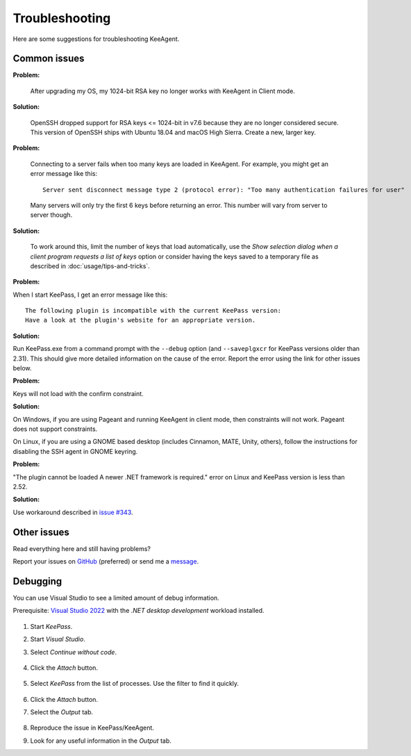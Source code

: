 ===============
Troubleshooting
===============

Here are some suggestions for troubleshooting KeeAgent.


Common issues
=============

**Problem:**

    After upgrading my OS, my 1024-bit RSA key no longer works with KeeAgent in
    Client mode.

**Solution:**

    OpenSSH dropped support for RSA keys <= 1024-bit in v7.6 because they are
    no longer considered secure. This version of OpenSSH ships with Ubuntu 18.04
    and macOS High Sierra. Create a new, larger key.

**Problem:**

    Connecting to a server fails when too many keys are loaded in KeeAgent. For
    example, you might get an error message like this::

        Server sent disconnect message type 2 (protocol error): "Too many authentication failures for user"

    Many servers will only try the first 6 keys before returning an error. This
    number will vary from server to server though.

**Solution:**

    To work around this, limit the number of keys that load automatically, use
    the *Show selection dialog when a client program requests a list of keys*
    option or consider having the keys saved to a temporary file as described
    in :doc:`usage/tips-and-tricks`.

**Problem:**

When I start KeePass, I get an error message like this::

    The following plugin is incompatible with the current KeePass version:
    Have a look at the plugin's website for an appropriate version.

**Solution:**

Run KeePass.exe from a command prompt with the ``--debug`` option (and ``--saveplgxcr``
for KeePass versions older than 2.31). This should give more detailed information
on the cause of the error. Report the error using the link for other issues below.

**Problem:**

Keys will not load with the confirm constraint.

**Solution:**

On Windows, if you are using Pageant and running KeeAgent in client mode, then
constraints will not work. Pageant does not support constraints.

On Linux, if you are using a GNOME based desktop (includes Cinnamon, MATE, Unity,
others), follow the instructions for disabling the SSH agent in GNOME keyring.

**Problem:**

"The plugin cannot be loaded A newer .NET framework is required." error on Linux
and KeePass version is less than 2.52.

**Solution:**

Use workaround described in `issue #343 <https://github.com/dlech/KeeAgent/issues/343>`_.


Other issues
============

Read everything here and still having problems?

Report your issues on `GitHub`_ (preferred) or send me a `message`_.

.. _`GitHub`: https://github.com/dlech/keeagent/issues
.. _`message`: https://lechnology.com/contact


Debugging
=========

You can use Visual Studio to see a limited amount of debug information.

Prerequisite: `Visual Studio 2022 <https://visualstudio.microsoft.com/vs/>`_
with the *.NET desktop development* workload installed.

    .. figure:: images/vs-dotnet-desktop-development.png
        :alt: screenshot of Visual Studio Installer with .NET desktop development workload selected

1. Start *KeePass*.

2. Start *Visual Studio*.

3. Select *Continue without code*.

    .. figure:: images/vs-continue-without-code.png
        :alt: screenshot of Visual Studio 2022 start screen "Continue without code" hyperlink

4. Click the *Attach* button.

    .. figure:: images/vs-attach.png
        :alt: screenshot of Visual Studio 2022 start screen "Attach" button

5. Select *KeePass* from the list of processes. Use the filter to find it quickly.

    .. figure:: images/vs-attach-to-process-keepass.png
        :alt: screenshot of Visual Studio 2022 "Attach to Process" dialog with "KeePass.exe" selected.

6. Click the *Attach* button.

7. Select the *Output* tab.
    
        .. figure:: images/vs-output-tab.png
            :alt: screenshot of Visual Studio 2022 "Output" tab

8. Reproduce the issue in KeePass/KeeAgent.

9. Look for any useful information in the *Output* tab.
